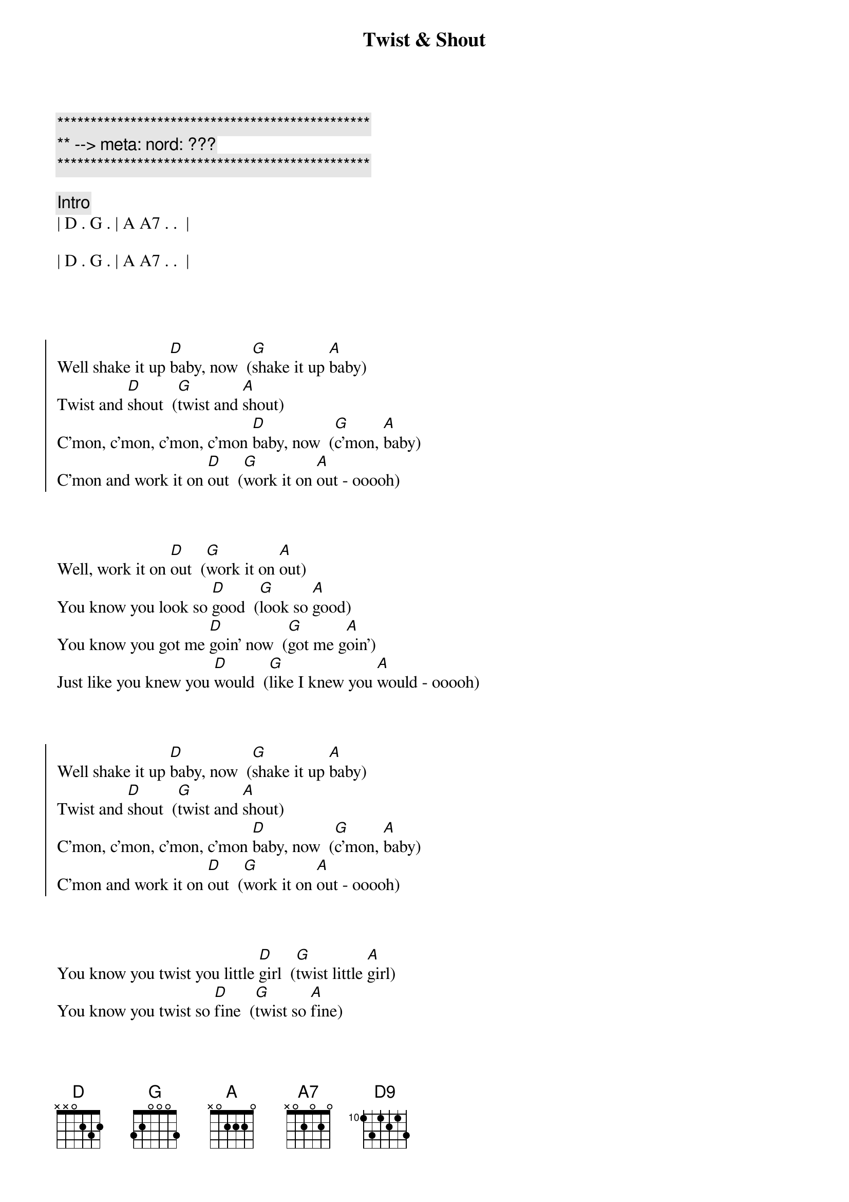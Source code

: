 {title: Twist & Shout}
{artist: Beatles}
{key: D}
{duration: 2:10}
{tempo: 128}
{meta: nord: ???}

{c:***********************************************}
{c:** --> meta: nord: ???}
{c:***********************************************}

{comment: Intro}
| D . G . | A A7 . .  |

| D . G . | A A7 . .  |




{soc}
Well shake it up [D]baby, now  ([G]shake it up [A]baby)
Twist and [D]shout  ([G]twist and [A]shout)
C'mon, c'mon, c'mon, c'mon [D]baby, now  ([G]c'mon, [A]baby)
C'mon and work it on [D]out  ([G]work it on [A]out - ooooh)
{eoc}



{sov}
Well, work it on [D]out  ([G]work it on [A]out)
You know you look so [D]good  ([G]look so [A]good)
You know you got me [D]goin' now  ([G]got me g[A]oin')
Just like you knew you [D]would  ([G]like I knew you [A]would - ooooh)
{eov}



{soc}
Well shake it up [D]baby, now  ([G]shake it up [A]baby)
Twist and [D]shout  ([G]twist and [A]shout)
C'mon, c'mon, c'mon, c'mon [D]baby, now  ([G]c'mon, [A]baby)
C'mon and work it on [D]out  ([G]work it on [A]out - ooooh)
{eoc}



{sov}
You know you twist you little [D]girl  ([G]twist little [A]girl)
You know you twist so [D]fine  ([G]twist so [A]fine)
C'mon and twist a little [D]closer, now  ([G]twist a little [A]closer)
And let me know that you're [D]mine  ([G]let me know you're [A]mine - ooooh)
{eov}



{comment: Interlude}
| D G | A G | D G | A G |
| D G | A G | D G | A G |
[A]Aah, aah, aah, aah
[A7]Aaaah, yeah



{soc}
Shake it up [D]Baby, now  ([G]shake it up [A]baby)
Twist and [D]shout  ([G]twist and [A]shout)
C'mon, c'mon, c'mon, c'mon [D]baby, now  ([G]c'mon, [A]baby)
C'mon and work it on [D]out  ([G]work it on [A]out- ooooh)
{eov}



{sov}
You know you twist you little [D]girl  ([G]twist little [A]girl)
You know you twist so [D]fine  ([G]twist so f[A]ine)
C'mon and twist a little [D]closer, now  ([G]twist a little [A]closer)
And let me know that you're [D]mine  ([G]let me know you're [A]mine- ooooh)
{eov}



{c: Outro}
Well shake it, shake it, shake it [D]baby, now  ([G]shake it up [A]baby)
Well shake it, shake it, shake it [D]baby, now  ([G]shake it up [A]baby)
Well shake it, shake it, shake it [D]baby, now  ([G]shake it up [A]baby)
[A]Aah, aah, aah, [A7]aah    [A5]   [A5]   [A#5]    [B5]   [C5]   [C#5]    [D5]     [D9]

